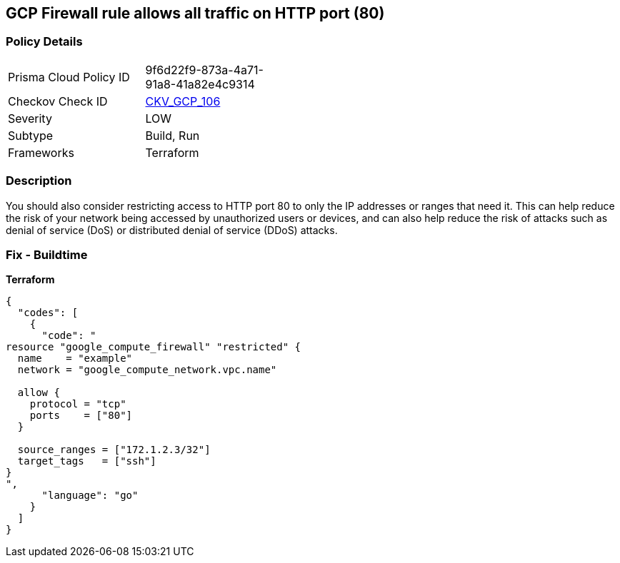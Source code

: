 == GCP Firewall rule allows all traffic on HTTP port (80)


=== Policy Details
[width=45%]
[cols="1,1"]
|=== 
|Prisma Cloud Policy ID 
| 9f6d22f9-873a-4a71-91a8-41a82e4c9314

|Checkov Check ID 
| https://github.com/bridgecrewio/checkov/tree/master/checkov/terraform/checks/resource/gcp/GoogleComputeFirewallUnrestrictedIngress80.py[CKV_GCP_106]

|Severity
|LOW

|Subtype
|Build, Run

|Frameworks
|Terraform

|=== 



=== Description

You should also consider restricting access to HTTP port 80 to only the IP addresses or ranges that need it.
This can help reduce the risk of your network being accessed by unauthorized users or devices, and can also help reduce the risk of attacks such as denial of service (DoS) or distributed denial of service (DDoS) attacks.

=== Fix - Buildtime


*Terraform* 




[source,go]
----
{
  "codes": [
    {
      "code": "
resource "google_compute_firewall" "restricted" {
  name    = "example"
  network = "google_compute_network.vpc.name"

  allow {
    protocol = "tcp"
    ports    = ["80"]
  }

  source_ranges = ["172.1.2.3/32"]
  target_tags   = ["ssh"]
}
",
      "language": "go"
    }
  ]
}
----
